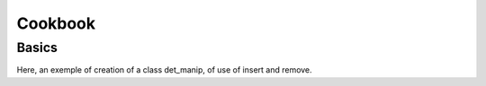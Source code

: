 Cookbook
========

Basics
------

Here, an exemple of creation of a class det_manip, of use of insert and remove. 

.. compileblock:: 

    #include <triqs/det_manip/det_manip.hpp>

    struct fun {

    typedef double result_type;
    typedef double argument_type;

    //gives the coefficients of the matrix
    double operator()(double x, double y) const {
      return(x-y);
    }
    };

    int main() {
      
      //creation of the class det_manip
      fun f;
      int init_size=100;
      triqs::det_manip::det_manip<fun> D(f,init_size);
      //the initial matrix is empty:
      std::cout<<std::endl<<"After construction: D.matrix()="<<D.matrix()<<std::endl<<std::endl;
      
      double detratio;
      //insertion of a line and a column at position (1,1) in the matrix, with x[i]=x, y[j]=y. 
      double x=2, y=9;
      int i=0, j=0;
      detratio = D.try_insert(i,j,x,y);
      D.complete_operation();
      std::cout<<"We add a line and a column for i="<<i<<", j="<<j<<", x="<<x<<", y="<<y<<" (f(x,y)="<<f(x,y)<<")."<<std::endl;
      std::cout<<"D.matrix()="<<D.matrix()<<std::endl<<std::endl;
      
      x=3; y=4; i=0; j=0;
      detratio = D.try_insert(i,j,x,y);
      D.complete_operation();
      std::cout<<"We add a line and a column for i="<<i<<", j="<<j<<", x="<<x<<", y="<<y<<" (f(x,y)="<<f(x,y)<<")."<<std::endl;
      std::cout<<"D.matrix()="<<D.matrix()<<std::endl;
      std::cout<<"The determinant is "<<D.determinant()<<std::endl;
      std::cout<<"The inverse matrix is"<<D.inverse_matrix()<< std::endl<<std::endl;
      
      x=-7; y=1; i=1; j=2;
      detratio = D.try_insert(i,j,x,y);
      D.complete_operation();
      std::cout<<"We add a line and a column for i="<<i<<", j="<<j<<", x="<<x<<", y="<<y<<" (f(x,y)="<<f(x,y)<<")."<<std::endl;
      std::cout<<"D.matrix()="<<D.matrix()<<std::endl<<std::endl;
      std::cout<<"The size of the matrix is now "<<D.size()<<std::endl;
      std::cout<<"The value of the parameters for coefficient (i,j)=(0,2) is (x,y)=("<<D.get_x(0)<<","<<D.get_y(2)<<") (f("<<D.get_x(0)<<","<<D.get_y(2)<<")="<<f(D.get_x(0),D.get_y(2))<<")."<<std::endl<<std::endl;

      i=0; j=1;
      detratio = D.try_remove(i,j);
      D.complete_operation();
      std::cout<<"We remove a line and a column for i="<<i<<", j="<<j<<"."<<std::endl;
      std::cout<<"D.matrix()="<<D.matrix()<<std::endl;
      std::cout<<"The determinant is "<<D.determinant()<<std::endl;
      std::cout<<"The inverse matrix is"<<D.inverse_matrix()<< std::endl<<std::endl;
    }





